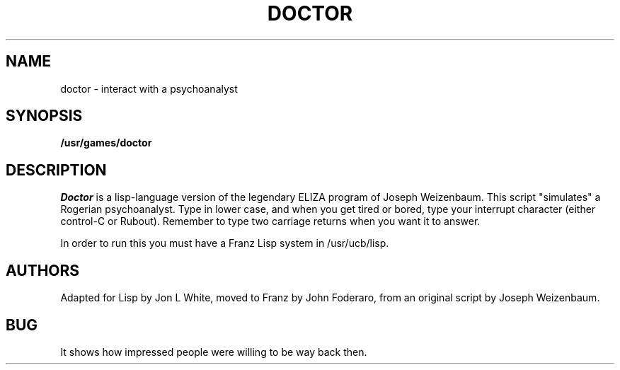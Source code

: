 .\" Copyright (c) 1980 Regents of the University of California.
.\" All rights reserved.  The Berkeley software License Agreement
.\" specifies the terms and conditions for redistribution.
.\"
.\"	@(#)doctor.6	4.1 (Berkeley) 5/20/85
.\"
.TH DOCTOR 6
.UC 4
.SH NAME
doctor \- interact with a psychoanalyst
.SH SYNOPSIS
.B /usr/games/doctor
.SH DESCRIPTION
.I Doctor 
is a lisp-language version of the legendary ELIZA program
of Joseph Weizenbaum.  This script "simulates" a Rogerian
psychoanalyst.
Type in lower case, and when you get tired or bored, type 
your interrupt character (either control-C or Rubout). 
Remember to type two carriage returns when you want it to answer.
.PP
In order to run this you must have a Franz Lisp system in /usr/ucb/lisp.
.SH AUTHORS
Adapted for Lisp by Jon L White, moved to Franz by John Foderaro,
from an original script by Joseph Weizenbaum.
.SH BUG
It shows how impressed people were willing to be way back then.
